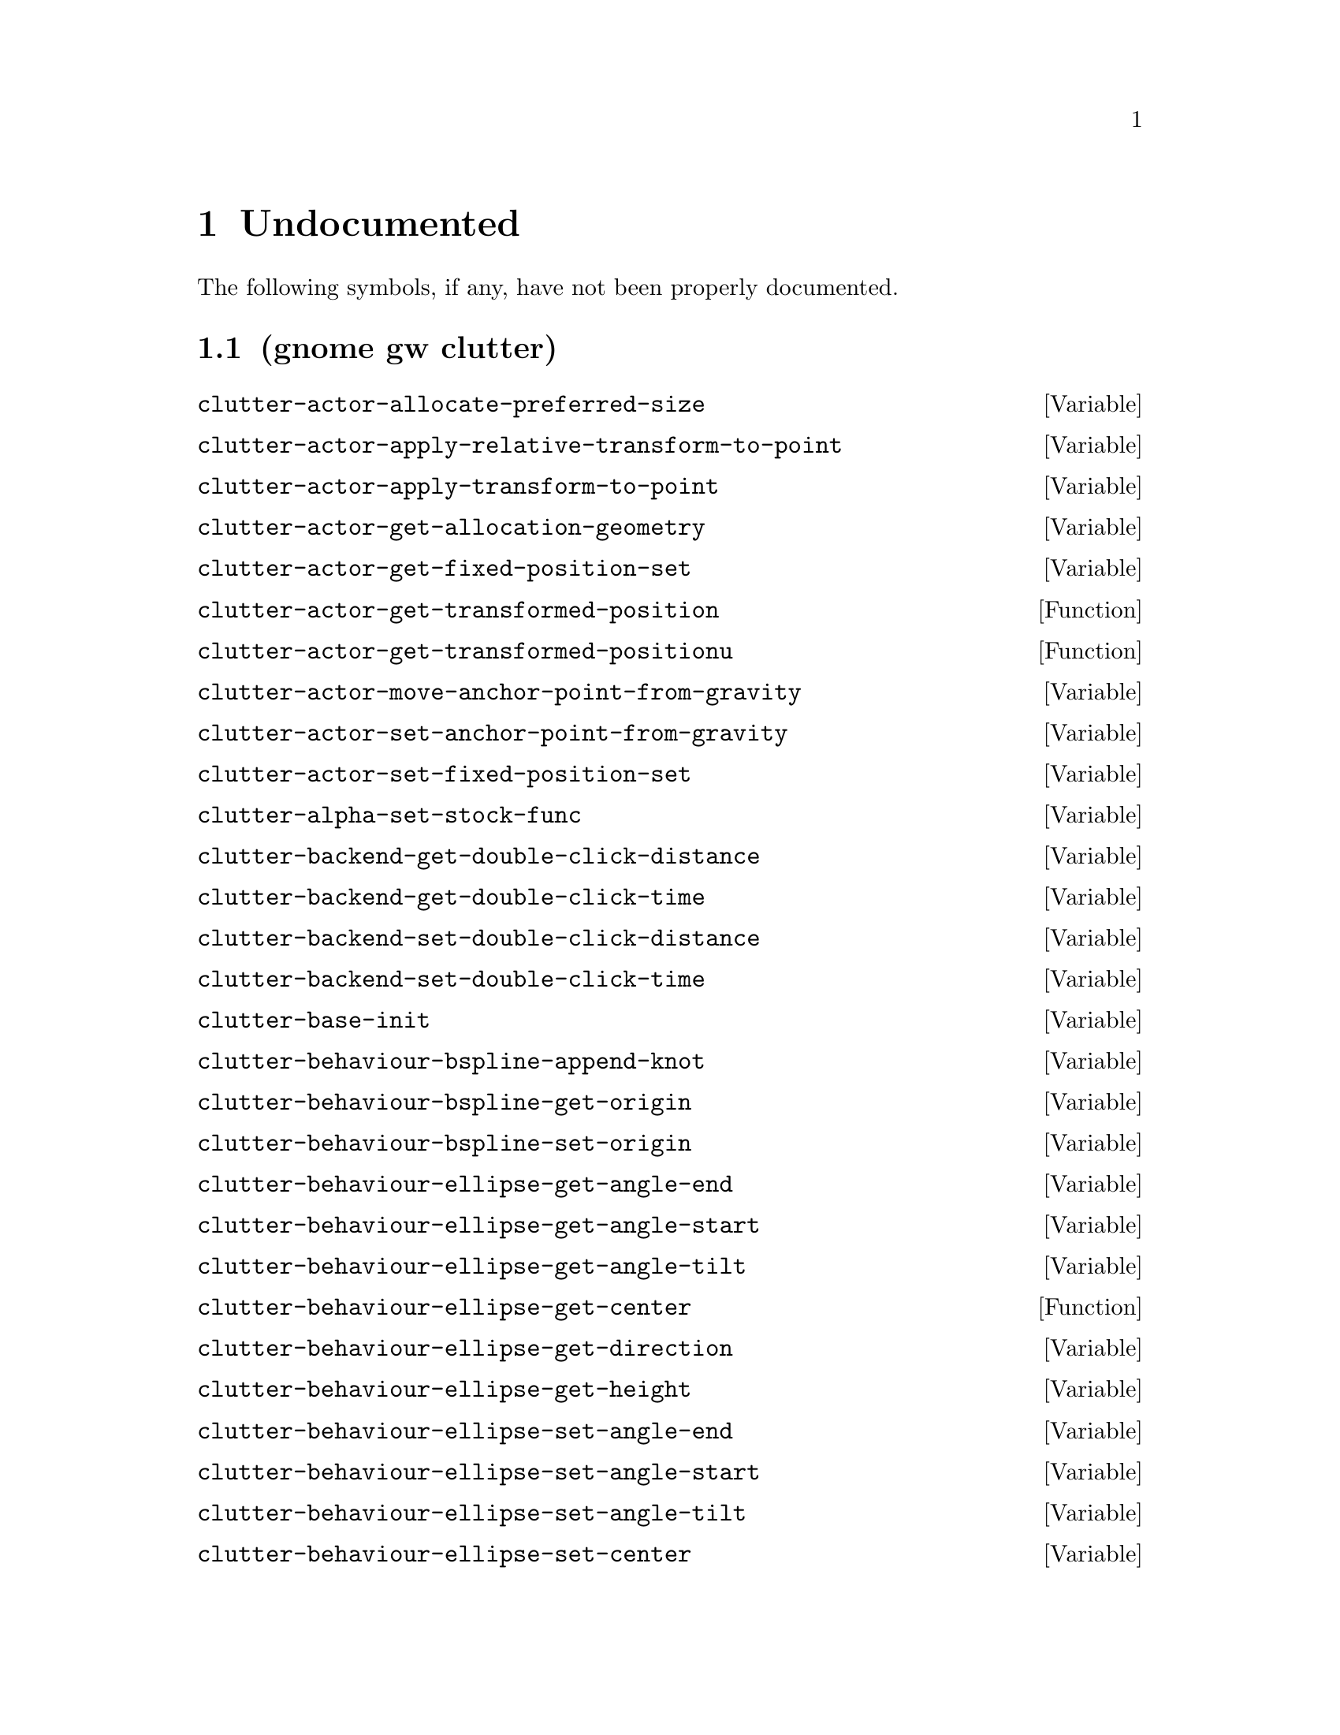 
@c %start of fragment

@node Undocumented
@chapter Undocumented
The following symbols, if any, have not been properly documented.

@section (gnome gw clutter)
@defvar clutter-actor-allocate-preferred-size
@end defvar

@defvar clutter-actor-apply-relative-transform-to-point
@end defvar

@defvar clutter-actor-apply-transform-to-point
@end defvar

@defvar clutter-actor-get-allocation-geometry
@end defvar

@defvar clutter-actor-get-fixed-position-set
@end defvar

@defun clutter-actor-get-transformed-position 
@end defun

@defun clutter-actor-get-transformed-positionu 
@end defun

@defvar clutter-actor-move-anchor-point-from-gravity
@end defvar

@defvar clutter-actor-set-anchor-point-from-gravity
@end defvar

@defvar clutter-actor-set-fixed-position-set
@end defvar

@defvar clutter-alpha-set-stock-func
@end defvar

@defvar clutter-backend-get-double-click-distance
@end defvar

@defvar clutter-backend-get-double-click-time
@end defvar

@defvar clutter-backend-set-double-click-distance
@end defvar

@defvar clutter-backend-set-double-click-time
@end defvar

@defvar clutter-base-init
@end defvar

@defvar clutter-behaviour-bspline-append-knot
@end defvar

@defvar clutter-behaviour-bspline-get-origin
@end defvar

@defvar clutter-behaviour-bspline-set-origin
@end defvar

@defvar clutter-behaviour-ellipse-get-angle-end
@end defvar

@defvar clutter-behaviour-ellipse-get-angle-start
@end defvar

@defvar clutter-behaviour-ellipse-get-angle-tilt
@end defvar

@defun clutter-behaviour-ellipse-get-center 
@end defun

@defvar clutter-behaviour-ellipse-get-direction
@end defvar

@defvar clutter-behaviour-ellipse-get-height
@end defvar

@defvar clutter-behaviour-ellipse-set-angle-end
@end defvar

@defvar clutter-behaviour-ellipse-set-angle-start
@end defvar

@defvar clutter-behaviour-ellipse-set-angle-tilt
@end defvar

@defvar clutter-behaviour-ellipse-set-center
@end defvar

@defvar clutter-behaviour-ellipse-set-direction
@end defvar

@defvar clutter-behaviour-ellipse-set-height
@end defvar

@defun clutter-behaviour-opacity-get-bounds 
@end defun

@defvar clutter-behaviour-opacity-set-bounds
@end defvar

@defvar clutter-behaviour-rotate-get-direction
@end defvar

@defvar clutter-behaviour-rotate-set-direction
@end defvar

@defvar clutter-clone-texture-get-parent-texture
@end defvar

@defvar clutter-clone-texture-set-parent-texture
@end defvar

@defvar clutter-container-child-get-property
@end defvar

@defvar clutter-container-child-set-property
@end defvar

@defvar clutter-container-find-child-by-name
@end defvar

@defvar clutter-redraw
@end defvar

@defvar clutter-script-error-quark
@end defvar

@defvar clutter-shader-error-quark
@end defvar

@defvar clutter-stage-manager-get-default
@end defvar

@defvar clutter-stage-manager-get-default-stage
@end defvar

@defun clutter-stage-manager-list-stages 
@end defun

@defvar clutter-stage-manager-set-default-stage
@end defvar

@defvar clutter-texture-error-quark
@end defvar

@defvar clutter-texture-get-filter-quality
@end defvar

@defvar clutter-timeline-add-marker-at-frame
@end defvar


@c %end of fragment
